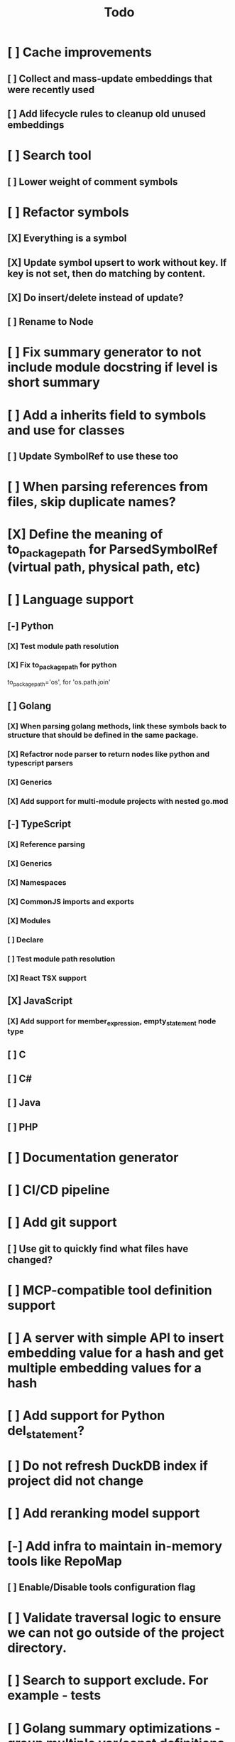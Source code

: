 #+title: Todo
* [ ] Cache improvements
** [ ] Collect and mass-update embeddings that were recently used
** [ ] Add lifecycle rules to cleanup old unused embeddings
* [ ] Search tool
** [ ] Lower weight of comment symbols
* [ ] Refactor symbols
** [X] Everything is a symbol
** [X] Update symbol upsert to work without key. If key is not set, then do matching by content.
** [X] Do insert/delete instead of update?
** [ ] Rename to Node
* [ ] Fix summary generator to not include module docstring if level is short summary
* [ ] Add a inherits field to symbols and use for classes
** [ ] Update SymbolRef to use these too
* [ ] When parsing references from files, skip duplicate names?
* [X] Define the meaning of to_package_path for ParsedSymbolRef (virtual path, physical path, etc)
* [ ] Language support
** [-] Python
*** [X] Test module path resolution
*** [X] Fix to_package_path for python
        to_package_path='os', for 'os.path.join'
** [ ] Golang
*** [X] When parsing golang methods, link these symbols back to structure that should be defined in the same package.
*** [X] Refactror node parser to return nodes like python and typescript parsers
*** [X] Generics
*** [X] Add support for multi-module projects with nested go.mod
** [-] TypeScript
*** [X] Reference parsing
*** [X] Generics
*** [X] Namespaces
*** [X] CommonJS imports and exports
*** [X] Modules
*** [ ] Declare
*** [ ] Test module path resolution
*** [X] React TSX support
** [X] JavaScript
*** [X] Add support for member_expression, empty_statement node type
** [ ] C
** [ ] C#
** [ ] Java
** [ ] PHP
* [ ] Documentation generator
* [ ] CI/CD pipeline
* [ ] Add git support
** [ ]  Use git to quickly find what files have changed?
* [ ] MCP-compatible tool definition support
* [ ] A server with simple API to insert embedding value for a hash and get multiple embedding values for a hash
* [ ] Add support for Python del_statement?
* [ ] Do not refresh DuckDB index if project did not change
* [ ] Add reranking model support
* [-] Add infra to maintain in-memory tools like RepoMap
** [ ] Enable/Disable tools configuration flag
* [ ] Validate traversal logic to ensure we can not go outside of the project directory.
* [ ] Search to support exclude. For example - tests
* [ ] Golang summary optimizations - group multiple var/const definitions into a single block to save on tokens
* [ ] Figure out lockup in filelist tool
* [ ] DuckDB concurrent writes problem when updating vectors: duckdb.duckdb.TransactionException: TransactionContext Error: Failed to commit: write-write conflict on key
* [ ] Only include mentioned symbols in repomap instead of file summary?
* [ ] Add a way to initialize project, but only scan and work from a subpath
** [ ] Search should be scoped to files in subdirectories
* [ ] When including child symbols, pass visibility mode from parent query. Do not include private methods for publicly requested symbols.
* [X] Measure startup time
* [X] Measure time it takes to process file, a batch of files, etc
* [X] Rewrite SQL backends to use PyPika
* [X] Add public OpenAI API call definitions for existing tools
* [X] Add language to symbol and use it find parser when generating a summary
* [X] Fix python decorators to be included in raw symbol output
* [X] Implement recursive parsing function. Do not parse the file if it's hash did not change.
* [X] Add data access helper that reads file from data store along with all symbols
* [X] Add a helper to resolve import edge dependencies
* [X] Need to delete files, packages, symbols, etc that are no longer exist on the disk
* [X] Create helper methods to return models from parser objects
* [X] Fix _resolve_to_package_id to use data repository
* [X] Figure out a way to call functions for language parsers after finishing parsing files
* [X] Get rid of symbol hashes for short (all?) symbols - just check the body.
* [X] Add a flag to mark symbols as exported instead of treating them as public
* [X] Summary mode where parent symbols are also included
* [X] Move parse() implementation to AbstractCodeparser. Allow to customize.
* [X] Expose a helper method in Project class to calculate embedding for the arbitrary search term
* [X] Better in-memory vector index for faster lookups
* [X] Separate embeddings from primary data store
* [X] Create a helper that generates a summary view of a file
* [X] Tools
** [X] File list
** [X] Summary lists
- Takes a list of file paths or packages
- Returns summary views of files
** [X] Get full files
- A list of files
** [X] Search through symbols
- Needle
- Result list
* [X] Figure out a way to update embeddings in background
* [X] Add embedding value caching
** [X] A shared cross-project table
* [X] Do not warn on python pass_statement
* [X] Add support for FTS when embedding search is not feasible
* [X] Even if file can not be parsed, store information about it in the database
* [X] When reparsing file and symbols did not change - do not recalculate embeddings
* [X] Build a tool that provides recommendations for a list of files/packages by applying PageRank algorithm to dependencies.
* [X] Add package_id to symbols to speed up search
* [X] Add caching for go.mod at project level to avoid loading it for each and every Go file
* [X] Figure out a way to have a single query parameter that searches code by embedding and documentation. Idea: calculate embedding vector for commend/docstring and use that instead of FTS. Fallback to FTS if embeddings are not enabled.
* [X] Add symbol search test
* [X] Python parser should preserve decorators when parsing symbols. Extend model to collect decorators and store them in model.
* [X] Python parser does not parse symbols of decorated methods
* [X] Search for public symbols by default
* [X] Recommendation engine
** [X] Store all references for each file
- New model
- Include import information, if it can be resolved
** [X] Create in-memory NetworkX graph
- Add all project public symbols and all references
- Implement ranking algorithm to find recommendations
** [X] Figure out incremental graph updates
** [X] Create a tool that takes in file paths, query, runs above algorithm
* [X] Create a simple web ui to navigate project database
* [X] Add a way to destroy the project. This should also shutdown/stop embedding worker.
** [X] Add a destory() method to embedding worker
* [X] Strip spaces from multi-line commends, but recover when generating summaries
* [X] Instead of having multiple flags for summary/full/none, add enum to tools
* [X] If embedding model for the vector does not match current embedding model - either update OR skip
* [X] Find a way to de-dupe embedding queue to avoid calculating vectors multiple times
* [X] Move file summary helper out of tools
* [X] Better lookup with filters methods in data layer, similar to symbol search instead of dedicated methods.
* [X] Compress long symbol bodies
